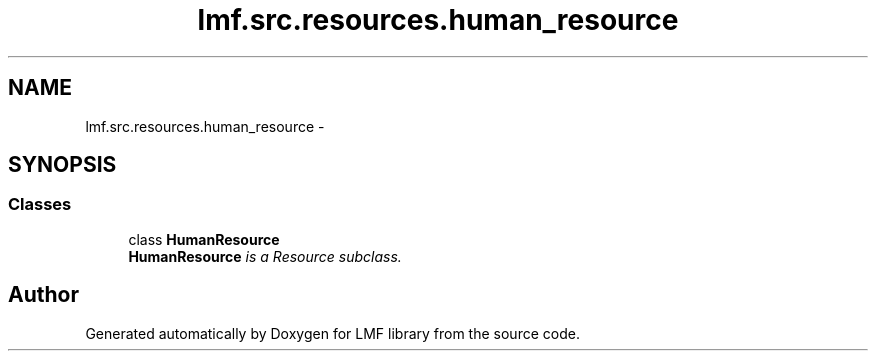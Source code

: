 .TH "lmf.src.resources.human_resource" 3 "Fri Jul 24 2015" "LMF library" \" -*- nroff -*-
.ad l
.nh
.SH NAME
lmf.src.resources.human_resource \- 
.SH SYNOPSIS
.br
.PP
.SS "Classes"

.in +1c
.ti -1c
.RI "class \fBHumanResource\fP"
.br
.RI "\fI\fBHumanResource\fP is a Resource subclass\&. \fP"
.in -1c
.SH "Author"
.PP 
Generated automatically by Doxygen for LMF library from the source code\&.

